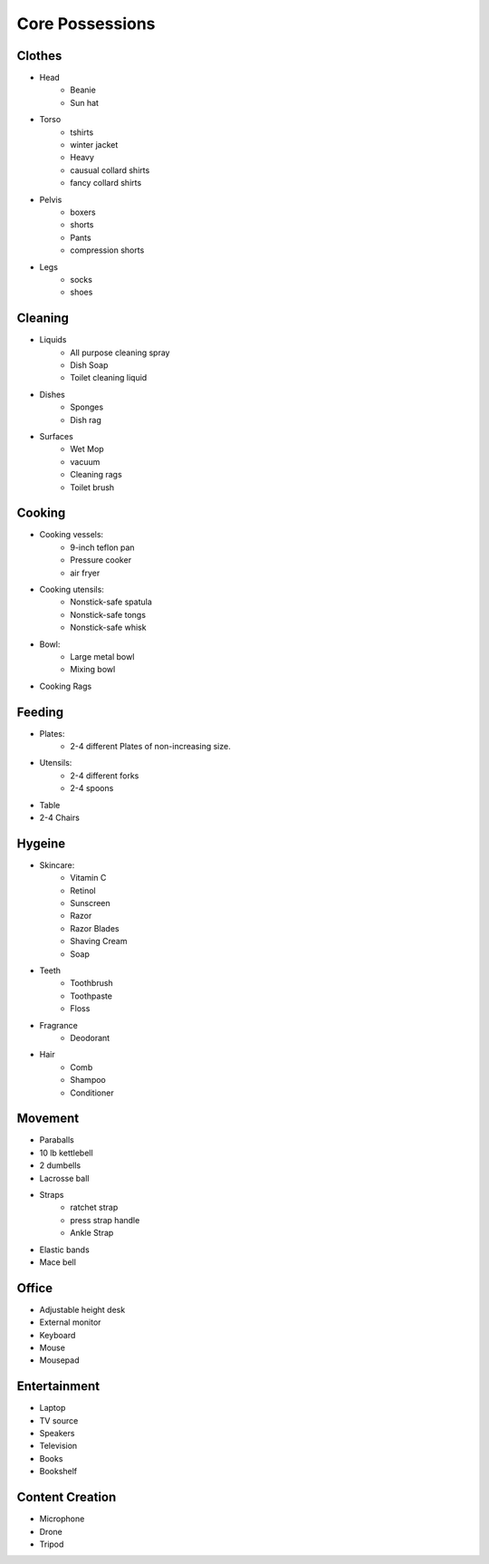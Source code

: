 Core Possessions
----------------

Clothes
=======

- Head
    - Beanie
    - Sun hat
- Torso
    - tshirts
    - winter jacket
    - Heavy 
    - causual collard shirts
    - fancy collard shirts
- Pelvis
    - boxers
    - shorts
    - Pants
    - compression shorts
- Legs
    - socks
    - shoes

Cleaning
========

- Liquids
    - All purpose cleaning spray
    - Dish Soap
    - Toilet cleaning liquid
- Dishes
    - Sponges
    - Dish rag
- Surfaces
    - Wet Mop
    - vacuum
    - Cleaning rags
    - Toilet brush

Cooking
=======

- Cooking vessels:
    - 9-inch teflon pan
    - Pressure cooker
    - air fryer
- Cooking utensils:
    - Nonstick-safe spatula
    - Nonstick-safe tongs
    - Nonstick-safe whisk
- Bowl:
    - Large metal bowl
    - Mixing bowl
- Cooking Rags

Feeding
=======

- Plates:
    - 2-4 different Plates of non-increasing size.
- Utensils:
    - 2-4 different forks
    - 2-4 spoons
- Table
- 2-4 Chairs

Hygeine
=======

- Skincare:
    - Vitamin C
    - Retinol
    - Sunscreen
    - Razor
    - Razor Blades
    - Shaving Cream
    - Soap
- Teeth
    - Toothbrush
    - Toothpaste
    - Floss
- Fragrance
    - Deodorant
- Hair
    - Comb
    - Shampoo
    - Conditioner

Movement
========

- Paraballs
- 10 lb kettlebell
- 2 dumbells
- Lacrosse ball
- Straps
   - ratchet strap
   - press strap handle
   - Ankle Strap
- Elastic bands
- Mace bell

Office
======

- Adjustable height desk
- External monitor
- Keyboard
- Mouse
- Mousepad

Entertainment
=============

- Laptop
- TV source
- Speakers
- Television
- Books
- Bookshelf

Content Creation
================

- Microphone
- Drone
- Tripod
